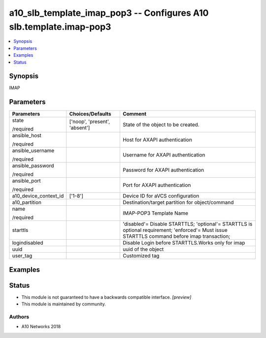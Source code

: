 .. _a10_slb_template_imap_pop3_module:


a10_slb_template_imap_pop3 -- Configures A10 slb.template.imap-pop3
===================================================================

.. contents::
   :local:
   :depth: 1


Synopsis
--------

IMAP






Parameters
----------

+-----------------------+-------------------------------+----------------------------------------------------------------------------------------------------------------------------------------------+
| Parameters            | Choices/Defaults              | Comment                                                                                                                                      |
|                       |                               |                                                                                                                                              |
|                       |                               |                                                                                                                                              |
+=======================+===============================+==============================================================================================================================================+
| state                 | ['noop', 'present', 'absent'] | State of the object to be created.                                                                                                           |
|                       |                               |                                                                                                                                              |
| /required             |                               |                                                                                                                                              |
+-----------------------+-------------------------------+----------------------------------------------------------------------------------------------------------------------------------------------+
| ansible_host          |                               | Host for AXAPI authentication                                                                                                                |
|                       |                               |                                                                                                                                              |
| /required             |                               |                                                                                                                                              |
+-----------------------+-------------------------------+----------------------------------------------------------------------------------------------------------------------------------------------+
| ansible_username      |                               | Username for AXAPI authentication                                                                                                            |
|                       |                               |                                                                                                                                              |
| /required             |                               |                                                                                                                                              |
+-----------------------+-------------------------------+----------------------------------------------------------------------------------------------------------------------------------------------+
| ansible_password      |                               | Password for AXAPI authentication                                                                                                            |
|                       |                               |                                                                                                                                              |
| /required             |                               |                                                                                                                                              |
+-----------------------+-------------------------------+----------------------------------------------------------------------------------------------------------------------------------------------+
| ansible_port          |                               | Port for AXAPI authentication                                                                                                                |
|                       |                               |                                                                                                                                              |
| /required             |                               |                                                                                                                                              |
+-----------------------+-------------------------------+----------------------------------------------------------------------------------------------------------------------------------------------+
| a10_device_context_id | ['1-8']                       | Device ID for aVCS configuration                                                                                                             |
|                       |                               |                                                                                                                                              |
|                       |                               |                                                                                                                                              |
+-----------------------+-------------------------------+----------------------------------------------------------------------------------------------------------------------------------------------+
| a10_partition         |                               | Destination/target partition for object/command                                                                                              |
|                       |                               |                                                                                                                                              |
|                       |                               |                                                                                                                                              |
+-----------------------+-------------------------------+----------------------------------------------------------------------------------------------------------------------------------------------+
| name                  |                               | IMAP-POP3 Template Name                                                                                                                      |
|                       |                               |                                                                                                                                              |
| /required             |                               |                                                                                                                                              |
+-----------------------+-------------------------------+----------------------------------------------------------------------------------------------------------------------------------------------+
| starttls              |                               | 'disabled'= Disable STARTTLS; 'optional'= STARTTLS is optional requirement; 'enforced'= Must issue STARTTLS command before imap transaction; |
|                       |                               |                                                                                                                                              |
|                       |                               |                                                                                                                                              |
+-----------------------+-------------------------------+----------------------------------------------------------------------------------------------------------------------------------------------+
| logindisabled         |                               | Disable Login before STARTTLS.Works only for imap                                                                                            |
|                       |                               |                                                                                                                                              |
|                       |                               |                                                                                                                                              |
+-----------------------+-------------------------------+----------------------------------------------------------------------------------------------------------------------------------------------+
| uuid                  |                               | uuid of the object                                                                                                                           |
|                       |                               |                                                                                                                                              |
|                       |                               |                                                                                                                                              |
+-----------------------+-------------------------------+----------------------------------------------------------------------------------------------------------------------------------------------+
| user_tag              |                               | Customized tag                                                                                                                               |
|                       |                               |                                                                                                                                              |
|                       |                               |                                                                                                                                              |
+-----------------------+-------------------------------+----------------------------------------------------------------------------------------------------------------------------------------------+







Examples
--------

.. code-block:: yaml+jinja

    





Status
------




- This module is not guaranteed to have a backwards compatible interface. *[preview]*


- This module is maintained by community.



Authors
~~~~~~~

- A10 Networks 2018

